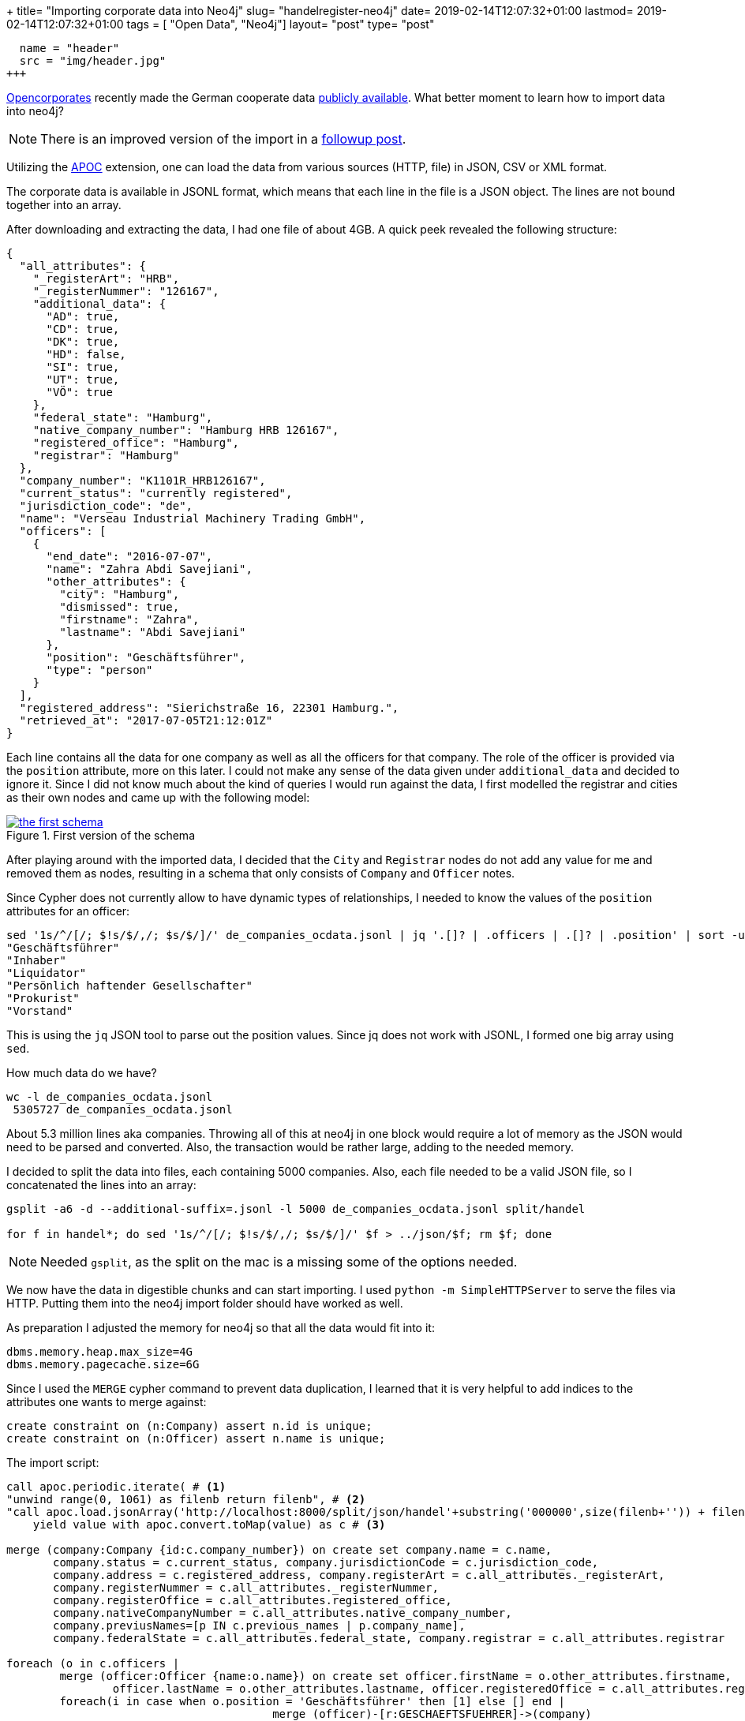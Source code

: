 +++
title= "Importing corporate data into Neo4j"
slug= "handelregister-neo4j"
date= 2019-02-14T12:07:32+01:00
lastmod= 2019-02-14T12:07:32+01:00
tags = [ "Open Data", "Neo4j"]
layout= "post"
type=  "post"
[[resources]]
  name = "header"
  src = "img/header.jpg"
+++

https://twitter.com/opencorporates[Opencorporates] recently made the German cooperate data
https://blog.opencorporates.com/2019/02/06/german-company-data-now-available-for-download-via-open-knowledge-deutschland/[publicly available].
What better moment to learn how to import data into neo4j?

NOTE: There is an improved version of the import in a link:/2019/03/handelregister-jsonl[followup post].

Utilizing  the https://neo4j-contrib.github.io/neo4j-apoc-procedures/[APOC] extension, one can load the data from
various sources (HTTP, file) in JSON, CSV or XML format.

The corporate data is available in JSONL format, which means that each line in the file is a JSON object.
The lines are not bound together into an array.

After downloading and extracting the data, I had one file of about 4GB. A quick peek revealed the following structure:
[source,json]
----
{
  "all_attributes": {
    "_registerArt": "HRB",
    "_registerNummer": "126167",
    "additional_data": {
      "AD": true,
      "CD": true,
      "DK": true,
      "HD": false,
      "SI": true,
      "UT": true,
      "VÖ": true
    },
    "federal_state": "Hamburg",
    "native_company_number": "Hamburg HRB 126167",
    "registered_office": "Hamburg",
    "registrar": "Hamburg"
  },
  "company_number": "K1101R_HRB126167",
  "current_status": "currently registered",
  "jurisdiction_code": "de",
  "name": "Verseau Industrial Machinery Trading GmbH",
  "officers": [
    {
      "end_date": "2016-07-07",
      "name": "Zahra Abdi Savejiani",
      "other_attributes": {
        "city": "Hamburg",
        "dismissed": true,
        "firstname": "Zahra",
        "lastname": "Abdi Savejiani"
      },
      "position": "Geschäftsführer",
      "type": "person"
    }
  ],
  "registered_address": "Sierichstraße 16, 22301 Hamburg.",
  "retrieved_at": "2017-07-05T21:12:01Z"
}
----
Each line contains all the data for one company as well as all the officers for that company. The role of the
officer is provided via the ```position``` attribute, more on this later. I could not make any sense of the data given
under ```additional_data``` and decided to ignore it. Since I did not know much about the kind of queries
I would run against the data, I first modelled the registrar and cities as their own nodes and came up with the following model:

[#img-model, role="img-responsive"]
.First version of the schema
[link=img/schema.png]
image::img/schema_small.png[the first schema]

After playing around with the imported data, I decided that the ```City``` and ```Registrar``` nodes do
not add any value for me and removed them as nodes, resulting in a schema that only consists of ```Company``` and ```Officer``` notes.

Since Cypher does not currently allow to have dynamic types of relationships, I needed to know the values
of the ```position``` attributes for an officer:
[source,bash]
----
sed '1s/^/[/; $!s/$/,/; $s/$/]/' de_companies_ocdata.jsonl | jq '.[]? | .officers | .[]? | .position' | sort -u
"Geschäftsführer"
"Inhaber"
"Liquidator"
"Persönlich haftender Gesellschafter"
"Prokurist"
"Vorstand"
----
This is using the ```jq``` JSON tool to parse out the position values. Since jq does not work with JSONL, I formed
one big array using ```sed```.

How much data do we have?
[source,bash]
----
wc -l de_companies_ocdata.jsonl
 5305727 de_companies_ocdata.jsonl
----
About 5.3 million lines aka companies. Throwing all of this at neo4j in one block would require a lot of
memory as the JSON would need to be parsed and converted. Also, the transaction would be rather large, adding to the
needed memory.

I decided to split the data into files, each containing 5000 companies. Also, each file needed to be a valid JSON file,
so I concatenated the lines into an array:
[source,bash]
----
gsplit -a6 -d --additional-suffix=.jsonl -l 5000 de_companies_ocdata.jsonl split/handel

for f in handel*; do sed '1s/^/[/; $!s/$/,/; $s/$/]/' $f > ../json/$f; rm $f; done
----
NOTE: Needed ```gsplit```, as the split on the mac is a missing some of the options needed.

We now have the data in digestible chunks and can start importing. I used ```python -m SimpleHTTPServer```
to serve the files via HTTP. Putting them into the neo4j import folder should have worked as well.

As preparation I adjusted the memory for neo4j so that all the data would fit into it:
[source]
----
dbms.memory.heap.max_size=4G
dbms.memory.pagecache.size=6G
----

Since I used the ```MERGE``` cypher command to prevent data duplication, I learned that it is very helpful
to add indices to the attributes one wants to merge against:
[source]
----
create constraint on (n:Company) assert n.id is unique;
create constraint on (n:Officer) assert n.name is unique;
----

The import script:
[source]
----
call apoc.periodic.iterate( # <1>
"unwind range(0, 1061) as filenb return filenb", # <2>
"call apoc.load.jsonArray('http://localhost:8000/split/json/handel'+substring('000000',size(filenb+'')) + filenb +'.jsonl')
    yield value with apoc.convert.toMap(value) as c # <3>

merge (company:Company {id:c.company_number}) on create set company.name = c.name,
       company.status = c.current_status, company.jurisdictionCode = c.jurisdiction_code,
       company.address = c.registered_address, company.registerArt = c.all_attributes._registerArt,
       company.registerNummer = c.all_attributes._registerNummer,
       company.registerOffice = c.all_attributes.registered_office,
       company.nativeCompanyNumber = c.all_attributes.native_company_number,
       company.previusNames=[p IN c.previous_names | p.company_name],
       company.federalState = c.all_attributes.federal_state, company.registrar = c.all_attributes.registrar

foreach (o in c.officers |
	merge (officer:Officer {name:o.name}) on create set officer.firstName = o.other_attributes.firstname,
      		officer.lastName = o.other_attributes.lastname, officer.registeredOffice = c.all_attributes.registered_office
	foreach(i in case when o.position = 'Geschäftsführer' then [1] else [] end |
    					merge (officer)-[r:GESCHAEFTSFUEHRER]->(company)
                        	on create set r.dismissed=o.other_attributes.dismissed,
                            	r.startDate = date(o.start_date),
                                r.endDate = date(o.end_date))
    foreach(i in case when o.position = 'Persönlich haftender Gesellschafter' then [1] else [] end |
    					merge (officer)-[r:GESCHAEFTSFUEHRER]->(company)
                        	on create set r.dismissed=o.other_attributes.dismissed,
                            	r.startDate = date(o.start_date),
                                r.endDate = date(o.end_date))
    foreach(i in case when o.position = 'Inhaber' then [1] else [] end |
    					merge (officer)-[r:INHABER]->(company)
                        	on create set r.dismissed=o.other_attributes.dismissed,
                            	r.startDate = date(o.start_date),
                                r.endDate = date(o.end_date))
    foreach(i in case when o.position = 'Prokurist' then [1] else [] end |
    					merge (officer)-[r:PROKURIST]->(company)
                        	on create set r.dismissed=o.other_attributes.dismissed,
                            	r.startDate = date(o.start_date),
                                r.endDate = date(o.end_date))
    foreach(i in case when o.position = 'Vorstand' then [1] else [] end |
    					merge (officer)-[r:VORSTAND]->(company)
                        	on create set r.dismissed=o.other_attributes.dismissed,
                            	r.startDate = date(o.start_date),
                                r.endDate = date(o.end_date))
    foreach(i in case when o.position = 'Liquidator' then [1] else [] end |
    					merge (officer)-[r:LIQUIDATOR]->(company)
                        	on create set r.dismissed=o.other_attributes.dismissed,
                            	r.startDate = date(o.start_date),
                                r.endDate = date(o.end_date))
)", {batchSize:1, parallel:false})
----
<1> ```apoc.periodic.iterate``` accepts 2 cypher queries, iterating as long as the first query produces values
and providing the output of the first as additional parameters for the second query. After each iteration, a commit is performed.
<2> this just produces all the values between 0 and 1061 (the number of created via split above)
<3> construct the URL to load the JSON and parse it into a map

The ```foreach``` around the relation merges is a hack since relation types cannot be dynamic.

The import of the 4GB data took on my MBP about 10 minutes. Not toobad.

With the data in place, one can now start exploring. The image right at the top shows the companies of some
far-right Germans.

Searching for a company called "Schulenberg & Schenk" I came up with the mesh of companies below. They are a law firm
that I received a letter from a few years back, claiming some copyright infringement. They are 'famous'
in Germany for sending out adhortatory letters on behalf of the pornographic industry. I did win that lawsuit.

[#img-schulenberg, role="img-responsive"]
.Schulenberg & Schenk
[link=img/schulenberg.png]
image::img/schulenberg_klein.png[mesh of Schulenberg and Schenk]

It would be cool to enrich that graph with data from other sources. I was looking for data about german
politicians, but could not find any. If you know any public available sources, please ping me
via https://twitter.com/taseroth[Twitter]

